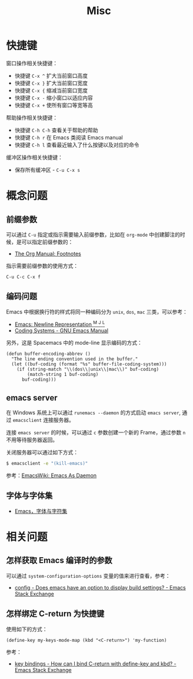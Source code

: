 #+TITLE:      Misc

* 目录                                                    :TOC_4_gh:noexport:
- [[#快捷键][快捷键]]
- [[#概念问题][概念问题]]
  - [[#前缀参数][前缀参数]]
  - [[#编码问题][编码问题]]
  - [[#emacs-server][emacs server]]
  - [[#字体与字体集][字体与字体集]]
- [[#相关问题][相关问题]]
  - [[#怎样获取-emacs-编译时的参数][怎样获取 Emacs 编译时的参数]]
  - [[#怎样绑定-c-return-为快捷键][怎样绑定 C-return 为快捷键]]

* 快捷键
  窗口操作相关快捷键：
  + 快捷键 ~C-x ^~ 扩大当前窗口高度
  + 快捷键 ~C-x }~ 扩大当前窗口宽度
  + 快捷键 ~C-x {~ 缩减当前窗口宽度
  + 快捷键 ~C-x -~ 缩小窗口以适应内容
  + 快捷键 ~C-x +~ 使所有窗口等宽等高

  帮助操作相关快捷键：
  + 快捷键 ~C-h C-h~ 查看关于帮助的帮助
  + 快捷键 ~C-h r~ 在 Emacs 类阅读 Emacs manual
  + 快捷键 ~C-h l~ 查看最近输入了什么按键以及对应的命令

  缓冲区操作相关快捷键：
  + 保存所有缓冲区 - ~C-u C-x s~

* 概念问题
** 前缀参数
   可以通过 ~C-u~ 指定或指示需要输入前缀参数，比如在 ~org-mode~ 中创建脚注的时候，是可以指定前缀参数的：
   + [[https://orgmode.org/manual/Footnotes.html][The Org Manual: Footnotes]]

   指示需要前缀参数的使用方式：
   #+BEGIN_EXAMPLE
   C-u C-c C-x f
   #+END_EXAMPLE

** 编码问题
   Emacs 中根据换行符的样式将同一种编码分为 ~unix~, ~dos~, ~mac~ 三类，可以参考：
   + [[http://ergoemacs.org/emacs/emacs_line_ending_char.html][Emacs: Newline Representation ^M ^J ^L]]
   + [[https://www.gnu.org/software/emacs/manual/html_node/emacs/Coding-Systems.html#Coding-Systems][Coding Systems - GNU Emacs Manual]]

   另外，这是 Spacemacs 中的 mode-line 显示编码的方式：
   #+BEGIN_SRC elisp
     (defun buffer-encoding-abbrev ()
       "The line ending convention used in the buffer."
       (let ((buf-coding (format "%s" buffer-file-coding-system)))
         (if (string-match "\\(dos\\|unix\\|mac\\)" buf-coding)
             (match-string 1 buf-coding)
           buf-coding)))
   #+END_SRC  

** emacs server
   在 Windows 系统上可以通过 ~runemacs --daemon~ 的方式启动 ~emacs server~, 通过 ~emacsclient~ 连接服务器。

   连接 ~emacs server~ 的时候，可以通过 ~c~ 参数创建一个新的 Frame，通过参数 ~n~ 不用等待服务器返回。

   关闭服务器可以通过如下方式：
   #+BEGIN_SRC bash
     $ emacsclient -e "(kill-emacs)"
   #+END_SRC

   参考：[[https://www.emacswiki.org/emacs/EmacsAsDaemon][EmacsWiki: Emacs As Daemon]]

** 字体与字体集
   + [[https://archive.casouri.co.uk/note/2019/emacs-%E5%AD%97%E4%BD%93%E4%B8%8E%E5%AD%97%E4%BD%93%E9%9B%86/index.html][Emacs，字体与字符集]]

* 相关问题
** 怎样获取 Emacs 编译时的参数
   可以通过 ~system-configuration-options~ 变量的值来进行查看，参考：
   + [[https://emacs.stackexchange.com/questions/35497/does-emacs-have-an-option-to-display-build-settings][config - Does emacs have an option to display build settings? - Emacs Stack Exchange]]

** 怎样绑定 C-return 为快捷键
   使用如下的方式：
   #+begin_src elisp
     (define-key my-keys-mode-map (kbd "<C-return>") 'my-function)
   #+end_src

   参考：
   + [[https://emacs.stackexchange.com/questions/31375/how-can-i-bind-c-return-with-define-key-and-kbd][key bindings - How can I bind C-return with define-key and kbd? - Emacs Stack Exchange]]

